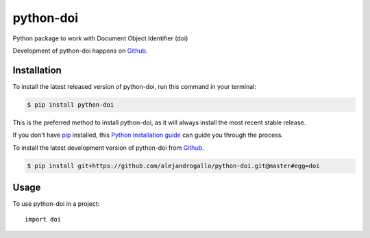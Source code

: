 ==========
python-doi
==========
.. image:: https://img.shields.io/pypi/v/python-doi.svg
   :alt: python-doi on the Python Package Index
   :target: https://pypi.python.org/pypi/python-doi

.. image:: https://img.shields.io/travis/alejandrogallo/python-doi.svg
   :alt: Travis Continuous Integration
   :target: https://travis-ci.org/alejandrogallo/python-doi
.. image:: https://coveralls.io/repos/github/alejandrogallo/python-doi/badge.svg?branch=master
   :alt: Coveralls
   :target: https://coveralls.io/github/alejandrogallo/python-doi?branch=master
.. image:: https://readthedocs.org/projects/python-doi/badge/?version=latest
   :alt: Documentation Status
   :target: https://python-doi.readthedocs.io/en/latest/?badge=latest
.. image:: https://img.shields.io/badge/License-GPL%20v3-green.svg
   :alt: GPL v3 License
   :target: https://www.gnu.org/licenses/gpl-3.0

Python package to work with Document Object Identifier (doi)

Development of python-doi happens on `Github`_.


Installation
------------
To install the latest released version of python-doi, run this command in your terminal:

.. code-block:: console

    $ pip install python-doi

This is the preferred method to install python-doi, as it will always install the most recent stable release.

If you don't have `pip`_ installed, this `Python installation guide`_ can guide
you through the process.

.. _pip: https://pip.pypa.io
.. _Python installation guide: http://docs.python-guide.org/en/latest/starting/installation/


To install the latest development version of python-doi from `Github`_.

.. code-block:: console

    $ pip install git+https://github.com/alejandrogallo/python-doi.git@master#egg=doi

.. _Github: https://github.com/alejandrogallo/python-doi

Usage
-----

To use python-doi in a project::

    import doi
